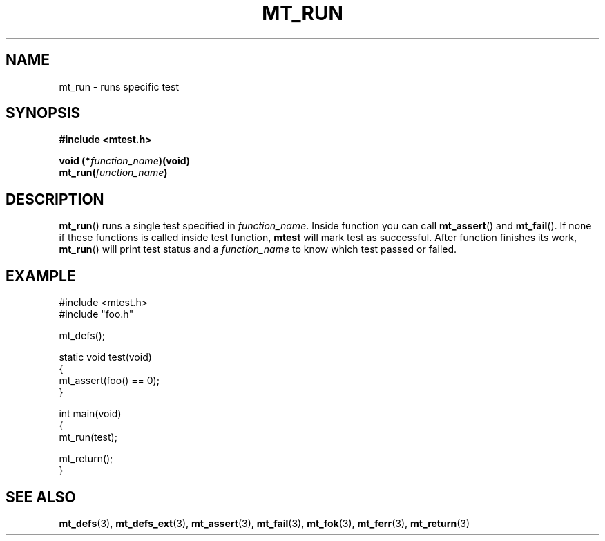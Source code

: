.TH "MT_RUN" "3" "19 Oct 2017 (v0.2.0)" "bofc.pl"

.SH NAME
mt_run - runs specific test

.SH SYNOPSIS
.B #include <mtest.h>
.sp
.BI "void (*" function_name ")(void)
.br
.BI "mt_run(" function_name ")"
.sp

.SH DESCRIPTION
\fBmt_run\fR() runs a single test specified in \fIfunction_name\fR. Inside
function you can call \fBmt_assert\fR() and \fBmt_fail\fR(). If none if these
functions is called inside test function, \fBmtest\fR will mark test as
successful. After function finishes its work, \fBmt_run\fR() will print test
status and a \fIfunction_name\fR to know which test passed or failed.

.SH EXAMPLE
.nf

#include <mtest.h>
#include "foo.h"

mt_defs();

static void test(void)
{
    mt_assert(foo() == 0);
}

int main(void)
{
    mt_run(test);

    mt_return();
}

.fi

.SH "SEE ALSO"
.BR mt_defs (3),
.BR mt_defs_ext (3),
.BR mt_assert (3),
.BR mt_fail (3),
.BR mt_fok (3),
.BR mt_ferr (3),
.BR mt_return (3)
